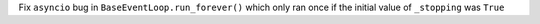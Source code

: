 Fix ``asyncio`` bug in ``BaseEventLoop.run_forever()`` which only ran once if the initial value of ``_stopping``  was ``True``
